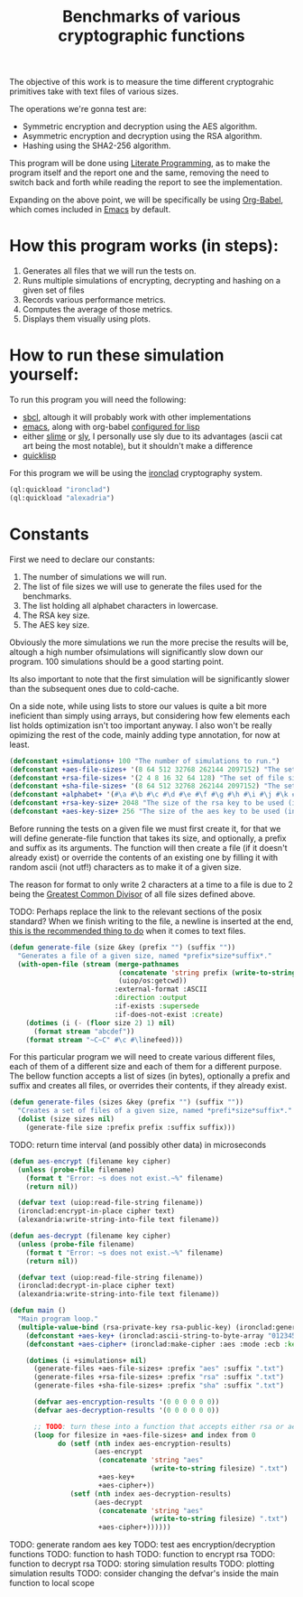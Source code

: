 #+TITLE: Benchmarks of various cryptographic functions

The objective of this work is to measure the time different cryptograhic primitives take with text files of various sizes.

The operations we're gonna test are:
  - Symmetric encryption and decryption using the AES algorithm.
  - Asymmetric encryption and decryption using the RSA algorithm.
  - Hashing using the SHA2-256 algorithm.

This program will be done using [[https://en.wikipedia.org/wiki/Literate_programming][Literate Programming]], as to make the program itself and the report one and the same, removing the need to switch back and forth while reading the report to see the implementation.

Expanding on the above point, we will be specifically be using [[https://orgmode.org/worg/org-contrib/babel/][Org-Babel]], which comes included in [[https://www.gnu.org/software/emacs/][Emacs]] by default.

* How this program works (in steps):
  1. Generates all files that we will run the tests on.
  2. Runs multiple simulations of encrypting, decrypting and hashing on a given set of files
  3. Records various performance metrics.
  4. Computes the average of those metrics.
  5. Displays them visually using plots.

* How to run these simulation yourself:

To run this program you will need the following:
  - [[https://www.sbcl.org/][sbcl]], altough it will probably work with other implementations
  - [[https://www.gnu.org/software/emacs/][emacs]], along with org-babel [[https://orgmode.org/worg/org-contrib/babel/languages/ob-doc-lisp.html][configured for lisp]]
  - either [[https://slime.common-lisp.dev/][slime]] or [[https://github.com/joaotavora/sly][sly]], I personally use sly due to its advantages (ascii cat art being the most notable), but it shouldn't make a difference
  - [[https://www.quicklisp.org/beta/][quicklisp]]

For this program we will be using the [[https://github.com/sharplispers/ironclad][ironclad]] cryptography system.

#+begin_src lisp :results silent
  (ql:quickload "ironclad")
  (ql:quickload "alexadria")
#+end_src

* Constants

First we need to declare our constants:
  1. The number of simulations we will run.
  2. The list of file sizes we will use to generate the files used for the benchmarks.
  3. The list holding all alphabet characters in lowercase.
  4. The RSA key size.
  5. The AES key size.

Obviously the more simulations we run the more precise the results will be, altough a high number ofsimulations will significantly slow down our program.
100 simulations should be a good starting point.

Its also important to note that the first simulation will be significantly slower than the subsequent ones due to cold-cache.

On a side note, while using lists to store our values is quite a bit more ineficient than simply using arrays, but considering how few elements each list holds optimization isn't too important anyway.
I also won't be really opimizing the rest of the code, mainly adding type annotation, for now at least.

#+begin_src lisp :results silent
  (defconstant +simulations+ 100 "The number of simulations to run.")
  (defconstant +aes-file-sizes+ '(8 64 512 32768 262144 2097152) "The set of file sizes to test aes encryption/decryption times on.")
  (defconstant +rsa-file-sizes+ '(2 4 8 16 32 64 128) "The set of file sizes to test rsa encryption/decryption on.")
  (defconstant +sha-file-sizes+ '(8 64 512 32768 262144 2097152) "The set of file sizes to test sha hashing on.")
  (defconstant +alphabet+ '(#\a #\b #\c #\d #\e #\f #\g #\h #\i #\j #\k #\l #\m #\n #\o #\p #\q #\r #\s #\t #\u #\v #\w #\x #\y #\z) "A list containing all english alphabet characters.")
  (defconstant +rsa-key-size+ 2048 "The size of the rsa key to be used (in bits).")
  (defconstant +aes-key-size+ 256 "The size of the aes key to be used (in bits).")
#+end_src

Before running the tests on a given file we must first create it, for that we will define generate-file function that takes its size, and optionally, a prefix and suffix as its arguments.
The function will then create a file (if it doesn't already exist) or override the contents of an existing one by filling it with random ascii (not utf!) characters as to make it of a given size.

The reason for format to only write 2 characters at a time to a file is due to 2 being the [[https://en.wikipedia.org/wiki/Greatest_common_divisor][Greatest Common Divisor]] of all file sizes defined above.

TODO: Perhaps replace the link to the relevant sections of the posix standard?
When we finish writing to the file, a newline is inserted at the end, [[https://stackoverflow.com/questions/729692/why-should-text-files-end-with-a-newline][this is the recommended thing to do]] when it comes to text files.

#+begin_src lisp :results silent
  (defun generate-file (size &key (prefix "") (suffix ""))
    "Generates a file of a given size, named *prefix*size*suffix*."
    (with-open-file (stream (merge-pathnames
                             (concatenate 'string prefix (write-to-string size) suffix)
                             (uiop/os:getcwd))
                            :external-format :ASCII
                            :direction :output
                            :if-exists :supersede
                            :if-does-not-exist :create)
      (dotimes (i (- (floor size 2) 1) nil)
        (format stream "abcdef"))
      (format stream "~C~C" #\c #\linefeed)))
#+end_src

For this particular program we will need to create various different files, each of them of a different size and each of them for a different purpose.
The bellow function accepts a list of sizes (in bytes), optionally a prefix and suffix and creates all files, or overrides their contents, if they already exist.

#+begin_src lisp :results silent
  (defun generate-files (sizes &key (prefix "") (suffix ""))
    "Creates a set of files of a given size, named *prefi*size*suffix*."
    (dolist (size sizes nil)
      (generate-file size :prefix prefix :suffix suffix)))
#+end_src

TODO: return time interval (and possibly other data) in microseconds
#+begin_src lisp
  (defun aes-encrypt (filename key cipher)
    (unless (probe-file filename)
      (format t "Error: ~s does not exist.~%" filename)
      (return nil))

    (defvar text (uiop:read-file-string filename))
    (ironclad:encrypt-in-place cipher text)
    (alexandria:write-string-into-file text filename))
#+end_src

#+RESULTS:
: AES-ENCRYPT

#+begin_src lisp
  (defun aes-decrypt (filename key cipher)
    (unless (probe-file filename)
      (format t "Error: ~s does not exist.~%" filename)
      (return nil))

    (defvar text (uiop:read-file-string filename))
    (ironclad:decrypt-in-place cipher text)
    (alexandria:write-string-into-file text filename))
#+end_src

#+RESULTS:
: AES-DECRYPT

#+begin_src lisp :results silent
          (defun main ()
            "Main program loop."
            (multiple-value-bind (rsa-private-key rsa-public-key) (ironclad:generate-key-pair :rsa :num-bits 2048)
              (defconstant +aes-key+ (ironclad:ascii-string-to-byte-array "0123456789abcdef"))
              (defconstant +aes-cipher+ (ironclad:make-cipher :aes :mode :ecb :key +aes-key+ :padding :pkcs7))

              (dotimes (i +simulations+ nil)
                (generate-files +aes-file-sizes+ :prefix "aes" :suffix ".txt")
                (generate-files +rsa-file-sizes+ :prefix "rsa" :suffix ".txt")
                (generate-files +sha-file-sizes+ :prefix "sha" :suffix ".txt")

                (defvar aes-encryption-results '(0 0 0 0 0 0))
                (defvar aes-decryption-results '(0 0 0 0 0 0))

                ;; TODO: turn these into a function that accepts either rsa or aes
                (loop for filesize in +aes-file-sizes+ and index from 0
                      do (setf (nth index aes-encryption-results)
                               (aes-encrypt
                                (concatenate 'string "aes"
                                             (write-to-string filesize) ".txt")
                                +aes-key+
                                +aes-cipher+))
                         (setf (nth index aes-decryption-results)
                               (aes-decrypt
                                (concatenate 'string "aes"
                                             (write-to-string filesize) ".txt")
                                +aes-cipher+))))))
#+end_src

TODO: generate random aes key
TODO: test aes encryption/decryption functions
TODO: function to hash
TODO: function to encrypt rsa
TODO: function to decrypt rsa
TODO: storing simulation results
TODO: plotting simulation results
TODO: consider changing the defvar's inside the main function to local scope
